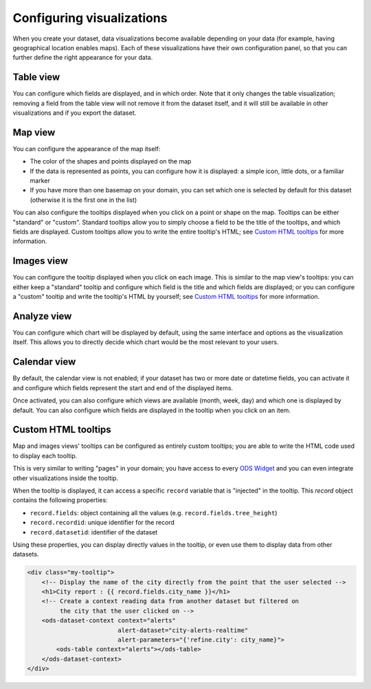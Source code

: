Configuring visualizations
==========================

When you create your dataset, data visualizations become available depending on
your data (for example, having geographical location enables maps). Each of
these visualizations have their own configuration panel, so that you can further
define the right appearance for your data.

Table view
----------

You can configure which fields are displayed, and in which order. Note that it
only changes the table visualization; removing a field from the table view will
not remove it from the dataset itself, and it will still be available in other
visualizations and if you export the dataset.

Map view
--------
You can configure the appearance of the map itself:

- The color of the shapes and points displayed on the map
- If the data is represented as points, you can configure how it is displayed:
  a simple icon, little dots, or a familiar marker
- If you have more than one basemap on your domain, you can set which one is
  selected by default for this dataset (otherwise it is the first one in the list)

You can also configure the tooltips displayed when you click on a point or shape
on the map. Tooltips can be either "standard" or "custom". Standard tooltips
allow you to simply choose a field to be the title of the tooltips, and which
fields are displayed. Custom tooltips allow you to write the entire tooltip's HTML;
see `Custom HTML tooltips`_ for more information.

Images view
-----------
You can configure the tooltip displayed when you click on each image. This is
similar to the map view's tooltips: you can either keep a "standard" tooltip
and configure which field is the title and which fields are displayed; or you
can configure a "custom" tooltip and write the tooltip's HTML by yourself;
see `Custom HTML tooltips`_ for more information.

Analyze view
------------
You can configure which chart will be displayed by default, using the same
interface and options as the visualization itself. This allows you to directly
decide which chart would be the most relevant to your users.

Calendar view
-------------
By default, the calendar view is not enabled; if your dataset has two or more
date or datetime fields, you can activate it and configure which fields represent
the start and end of the displayed items.

Once activated, you can also configure which views are available (month, week, day)
and which one is displayed by default. You can also configure which fields are
displayed in the tooltip when you click on an item.

Custom HTML tooltips
--------------------
Map and images views' tooltips can be configured as entirely custom tooltips; you
are able to write the HTML code used to display each tooltip.

This is very similar to writing "pages" in your domain; you have access to every
`ODS Widget <http://opendatasoft.github.io/ods-widgets/docs/>`_ and you can
even integrate other visualizations inside the tooltip.

When the tooltip is displayed, it can access a specific ``record`` variable that is
"injected" in the tooltip. This `record` object contains the following properties:

- ``record.fields``: object containing all the values (e.g. ``record.fields.tree_height``)
- ``record.recordid``: unique identifier for the record
- ``record.datasetid``: identifier of the dataset

Using these properties, you can display directly values in the tooltip, or even use
them to display data from other datasets.

.. code-block:: html

    <div class="my-tooltip">
        <!-- Display the name of the city directly from the point that the user selected -->
        <h1>City report : {{ record.fields.city_name }}</h1>
        <!-- Create a context reading data from another dataset but filtered on
             the city that the user clicked on -->
        <ods-dataset-context context="alerts"
                             alert-dataset="city-alerts-realtime"
                             alert-parameters="{'refine.city': city_name}">
            <ods-table context="alerts"></ods-table>
        </ods-dataset-context>
    </div>
